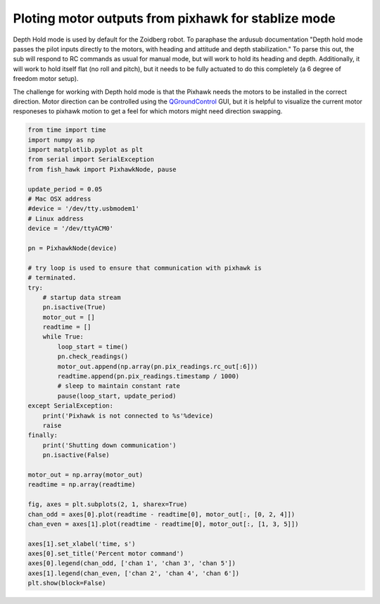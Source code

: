 .. _plot motor out:

Ploting motor outputs from pixhawk for stablize mode
====================================================

Depth Hold mode is used by default for the Zoidberg robot. To paraphase the
ardusub documentation "Depth hold mode passes the pilot inputs directly to the
motors, with heading and attitude and depth stabilization." To parse this out,
the sub will respond to RC commands as usual for manual mode, but will
work to hold its heading and depth. Additionally, it will work to hold itself
flat (no roll and pitch), but it needs to be fully actuated to do this
completely (a 6 degree of freedom motor setup).

The challenge for working with Depth hold mode is that the Pixhawk needs the
motors to be installed in the correct direction. Motor direction can be
controlled using the `QGroundControl`_ GUI, but it is helpful to visualize the
current motor responeses to pixhawk motion to get a feel for which motors might
need direction swapping.

.. _QGroundControl: http://qgroundcontrol.com/

.. code:: python

    from time import time
    import numpy as np
    import matplotlib.pyplot as plt
    from serial import SerialException
    from fish_hawk import PixhawkNode, pause

    update_period = 0.05
    # Mac OSX address
    #device = '/dev/tty.usbmodem1'
    # Linux address
    device = '/dev/ttyACM0'

    pn = PixhawkNode(device)

    # try loop is used to ensure that communication with pixhawk is
    # terminated.
    try:
        # startup data stream
        pn.isactive(True)
        motor_out = []
        readtime = []
        while True:
            loop_start = time()
            pn.check_readings()
            motor_out.append(np.array(pn.pix_readings.rc_out[:6]))
            readtime.append(pn.pix_readings.timestamp / 1000)
            # sleep to maintain constant rate
            pause(loop_start, update_period)
    except SerialException:
        print('Pixhawk is not connected to %s'%device)
        raise
    finally:
        print('Shutting down communication')
        pn.isactive(False)

    motor_out = np.array(motor_out)
    readtime = np.array(readtime)

    fig, axes = plt.subplots(2, 1, sharex=True)
    chan_odd = axes[0].plot(readtime - readtime[0], motor_out[:, [0, 2, 4]])
    chan_even = axes[1].plot(readtime - readtime[0], motor_out[:, [1, 3, 5]])

    axes[1].set_xlabel('time, s')
    axes[0].set_title('Percent motor command')
    axes[0].legend(chan_odd, ['chan 1', 'chan 3', 'chan 5'])
    axes[1].legend(chan_even, ['chan 2', 'chan 4', 'chan 6'])
    plt.show(block=False)
